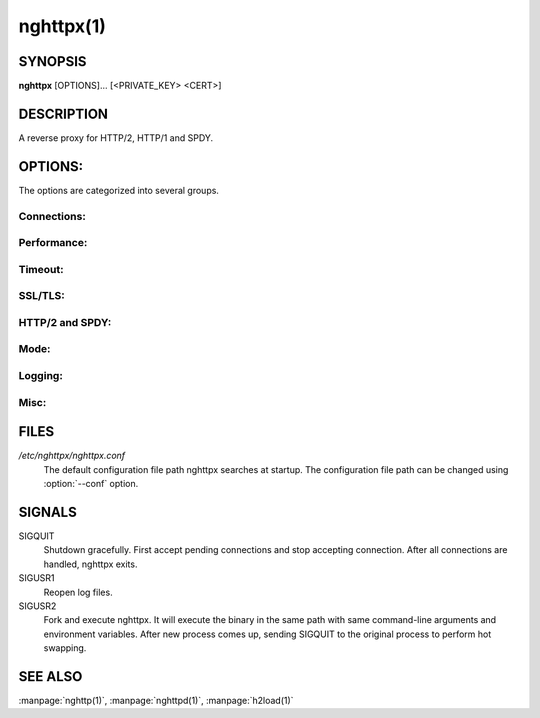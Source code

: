 
nghttpx(1)
==========

SYNOPSIS
--------

**nghttpx** [OPTIONS]... [<PRIVATE_KEY> <CERT>]

DESCRIPTION
-----------

A reverse proxy for HTTP/2, HTTP/1 and SPDY.

.. describe:: <PRIVATE_KEY>

    Set  path  to  server's  private  key.   Required
    unless  :option:`-p`\,  :option:`--client`  or  :option:`\--frontend-no-tls`  are
    given.

.. describe:: <CERT>

    Set  path  to   server's  certificate.   Required
    unless  :option:`-p`\,  :option:`--client`  or  :option:`\--frontend-no-tls`  are
    given.

OPTIONS:
--------

The options are categorized into several groups.

Connections:
~~~~~~~~~~~~

.. option:: -b, --backend=<HOST,PORT>

    Set backend  host and port.  For  HTTP/1 backend,
    multiple  backend   addresses  are   accepted  by
    repeating this  option.  HTTP/2 backend  does not
    support multiple backend  addresses and the first
    occurrence of this option is used.

    Default: ``127.0.0.1,80``

.. option:: -f, --frontend=<HOST,PORT>

    Set frontend host and port.  If <HOST> is '\*', it
    assumes  all addresses  including  both IPv4  and
    IPv6.

    Default: ``*,3000``

.. option:: --backlog=<NUM>

    Set  listen  backlog  size.    If  :option:`-1`  is  given,
    libevent will choose suitable value.

    Default: ``128``

.. option:: --backend-ipv4

    Resolve backend hostname to IPv4 address only.

.. option:: --backend-ipv6

    Resolve backend hostname to IPv6 address only.

.. option:: --backend-http-proxy-uri=<URI>

    Specify     proxy     URI     in     the     form
    http://[<USER>:<PASS>@]<PROXY>:<PORT>.     If   a
    proxy requires authentication, specify <USER> and
    <PASS>.    Note  that   they  must   be  properly
    percent-encoded.   This proxy  is  used when  the
    backend  connection  is  HTTP/2.  First,  make  a
    CONNECT request  to the proxy and  it connects to
    the  backend on  behalf of  nghttpx.  This  forms
    tunnel.   After  that, nghttpx  performs  SSL/TLS
    handshake with the downstream through the tunnel.
    The timeouts  when connecting and  making CONNECT
    request       can      be       specified      by
    :option:`--backend-read-timeout`                        and
    :option:`--backend-write-timeout` options.


Performance:
~~~~~~~~~~~~

.. option:: -n, --workers=<CORES>

    Set the number of worker threads.

    Default: ``1``

.. option:: --read-rate=<RATE>

    Set  maximum   average  read  rate   on  frontend
    connection.  Setting 0 to  this option means read
    rate is unlimited.

    Default: ``0``

.. option:: --read-burst=<SIZE>

    Set   maximum  read   burst   size  on   frontend
    connection.  Setting 0 to  this option means read
    burst size is unlimited.

    Default: ``0``

.. option:: --write-rate=<RATE>

    Set  maximum  average   write  rate  on  frontend
    connection.  Setting 0 to this option means write
    rate is unlimited.

    Default: ``0``

.. option:: --write-burst=<SIZE>

    Set   maximum  write   burst  size   on  frontend
    connection.  Setting 0 to this option means write
    burst size is unlimited.

    Default: ``0``

.. option:: --worker-read-rate=<RATE>

    Set  maximum   average  read  rate   on  frontend
    connection per worker.  Setting  0 to this option
    means  read rate  is unlimited.   Not implemented
    yet.

    Default: ``0``

.. option:: --worker-read-burst=<SIZE>

    Set   maximum  read   burst   size  on   frontend
    connection per worker.  Setting  0 to this option
    means   read  burst   size  is   unlimited.   Not
    implemented yet.

    Default: ``0``

.. option:: --worker-write-rate=<RATE>

    Set  maximum  average   write  rate  on  frontend
    connection per worker.  Setting  0 to this option
    means write  rate is unlimited.   Not implemented
    yet.

    Default: ``0``

.. option:: --worker-write-burst=<SIZE>

    Set   maximum  write   burst  size   on  frontend
    connection per worker.  Setting  0 to this option
    means  write   burst  size  is   unlimited.   Not
    implemented yet.

    Default: ``0``

.. option:: --worker-frontend-connections=<NUM>

    Set  maximum number  of simultaneous  connections
    frontend accepts.  Setting 0 means unlimited.

    Default: ``0``

.. option:: --backend-http1-connections-per-host=<NUM>

    Set maximum  number of backend  concurrent HTTP/1
    connections per host.   This option is meaningful
    when :option:`-s` option  is used.  To limit  the number of
    connections  per frontend  for default  mode, use
    :option:`--backend-http1-connections-per-frontend`\.

    Default: ``8``

.. option:: --backend-http1-connections-per-frontend=<NUM>

    Set maximum  number of backend  concurrent HTTP/1
    connections  per frontend.   This option  is only
    used for  default mode.   0 means  unlimited.  To
    limit  the number  of  connections  per host  for
    HTTP/2  or  SPDY  proxy  mode  (-s  option),  use
    :option:`--backend-http1-connections-per-host`\.

    Default: ``0``


Timeout:
~~~~~~~~

.. option:: --frontend-http2-read-timeout=<SEC>

    Specify read timeout for HTTP/2 and SPDY frontend
    connection.

    Default: ``180``

.. option:: --frontend-read-timeout=<SEC>

    Specify  read   timeout  for   HTTP/1.1  frontend
    connection.

    Default: ``180``

.. option:: --frontend-write-timeout=<SEC>

    Specify   write   timeout    for   all   frontend
    connections.

    Default: ``30``

.. option:: --stream-read-timeout=<SEC>

    Specify read timeout for HTTP/2 and SPDY streams.
    0 means no timeout.

    Default: ``0``

.. option:: --stream-write-timeout=<SEC>

    Specify  write   timeout  for  HTTP/2   and  SPDY
    streams.  0 means no timeout.

    Default: ``0``

.. option:: --backend-read-timeout=<SEC>

    Specify read timeout for backend connection.

    Default: ``180``

.. option:: --backend-write-timeout=<SEC>

    Specify write timeout for backend connection.

    Default: ``30``

.. option:: --backend-keep-alive-timeout=<SEC>

    Specify    keep-alive    timeout   for    backend
    connection.

    Default: ``600``

.. option:: --listener-disable-timeout=<SEC>

    After  accepting  connection  failed,  connection
    listener is disabled for a given time in seconds.
    Specifying 0 disables this feature.

    Default: ``0``


SSL/TLS:
~~~~~~~~

.. option:: --ciphers=<SUITE>

    Set  allowed  cipher  list.  The  format  of  the
    string  is described  in OpenSSL  ciphers(1).

.. option:: -k, --insecure

    Don't verify backend  server's certificate if :option:`-p`\,
    :option:`--client`   or   :option:`\--http2-bridge`  are   given   and
    :option:`--backend-no-tls` is not given.

.. option:: --cacert=<PATH>

    Set path  to trusted  CA certificate file  if :option:`-p`\,
    :option:`--client`   or   :option:`\--http2-bridge`  are   given   and
    :option:`--backend-no-tls` is not given.   The file must be
    in   PEM  format.    It   can  contain   multiple
    certificates.    If   the   linked   OpenSSL   is
    configured to load system wide certificates, they
    are loaded at startup regardless of this option.

.. option:: --private-key-passwd-file=<FILEPATH>

    Path  to  file  that contains  password  for  the
    server's private  key.  If none is  given and the
    private  key  is   password  protected  it'll  be
    requested interactively.

.. option:: --subcert=<KEYPATH>:<CERTPATH>

    Specify  additional certificate  and private  key
    file.  nghttpx will  choose certificates based on
    the hostname  indicated by  client using  TLS SNI
    extension.   This  option  can be  used  multiple
    times.

.. option:: --backend-tls-sni-field=<HOST>

    Explicitly  set  the  content   of  the  TLS  SNI
    extension.  This will default to the backend HOST
    name.

.. option:: --dh-param-file=<PATH>

    Path to  file that contains DH  parameters in PEM
    format.  Without  this option, DHE  cipher suites
    are not available.

.. option:: --npn-list=<LIST>

    Comma delimited list  of ALPN protocol identifier
    sorted in  the order  of preference.   That means
    most  desirable protocol  comes  first.  This  is
    used in both ALPN and NPN.  The parameter must be
    delimited by  a single  comma only and  any white
    spaces are treated as a part of protocol string.

    Default: ``h2-16,h2-14,spdy/3.1,http/1.1``

.. option:: --verify-client

    Require and verify client certificate.

.. option:: --verify-client-cacert=<PATH>

    Path  to file  that contains  CA certificates  to
    verify client  certificate.  The file must  be in
    PEM    format.    It    can   contain    multiple
    certificates.

.. option:: --client-private-key-file=<PATH>

    Path  to file  that contains  client private  key
    used in backend client authentication.

.. option:: --client-cert-file=<PATH>

    Path  to file  that  contains client  certificate
    used in backend client authentication.

.. option:: --tls-proto-list=<LIST>

    Comma delimited  list of  SSL/TLS protocol  to be
    enabled.  The following  protocols are available:
    TLSv1.2, TLSv1.1 and  TLSv1.0.  The name matching
    is   done   in  case-insensitive   manner.    The
    parameter  must be  delimited by  a single  comma
    only and any  white spaces are treated  as a part
    of protocol string.

    Default: ``TLSv1.2,TLSv1.1``

.. option:: --tls-ticket-key-file=<FILE>

    Path to  file that contains 48  bytes random data
    to construct TLS session ticket parameters.  This
    options  can   be  used  repeatedly   to  specify
    multiple ticket parameters.  If several files are
    given, only the first key  is used to encrypt TLS
    session  tickets.  Other  keys  are accepted  but
    server will  issue new session ticket  with first
    key.  This  allows session key  rotation.  Please
    note   that   key   rotation   does   not   occur
    automatically.   User should  rearrange files  or
    change   options  values   and  restart   nghttpx
    gracefully.   If opening  or  reading given  file
    fails, all  loaded keys  are discarded and  it is
    treated as if  none of this option  is given.  If
    this  option is  not given  or an  error occurred
    while opening or reading a file, key is generated
    automatically and renewed every 12hrs.  At most 2
    keys are stored in memory.


HTTP/2 and SPDY:
~~~~~~~~~~~~~~~~

.. option:: -c, --http2-max-concurrent-streams=<NUM>

    Set the maximum number  of the concurrent streams
    in one HTTP/2 and SPDY session.

    Default: ``100``

.. option:: --frontend-http2-window-bits=<N>

    Sets the per-stream initial window size of HTTP/2
    SPDY frontend  connection.  For HTTP/2,  the size
    is 2**<N>-1.  For SPDY, the size is 2\*\*<N>.

    Default: ``16``

.. option:: --frontend-http2-connection-window-bits=<N>

    Sets the per-connection window size of HTTP/2 and
    SPDY frontend  connection.  For HTTP/2,  the size
    is 2**<N>-1. For SPDY, the size is 2\*\*<N>.

    Default: ``16``

.. option:: --frontend-no-tls

    Disable SSL/TLS on frontend connections.

.. option:: --backend-http2-window-bits=<N>

    Sets the  initial window  size of  HTTP/2 backend
    connection to 2**<N>-1.

    Default: ``16``

.. option:: --backend-http2-connection-window-bits=<N>

    Sets  the per-connection  window  size of  HTTP/2
    backend connection to 2\*\*<N>-1.

    Default: ``16``

.. option:: --backend-no-tls

    Disable SSL/TLS on backend connections.

.. option:: --http2-no-cookie-crumbling

    Don't crumble cookie header field.

.. option:: --padding=<N>

    Add at most  <N> bytes to a  HTTP/2 frame payload
    as padding.  Specify 0  to disable padding.  This
    option  is meant  for debugging  purpose and  not
    intended to enhance protocol security.


Mode:
~~~~~

.. describe:: (default mode)

    Accept  HTTP/2, SPDY  and HTTP/1.1  over SSL/TLS.
    If :option:`--frontend-no-tls`  is used, accept  HTTP/2 and
    HTTP/1.1.  The  incoming HTTP/1.1  connection can
    be upgraded to HTTP/2  through HTTP Upgrade.  The
    protocol to the backend is HTTP/1.1.

.. option:: -s, --http2-proxy

    Like default mode, but enable secure proxy mode.

.. option:: --http2-bridge

    Like  default  mode,  but  communicate  with  the
    backend  in   HTTP/2  over  SSL/TLS.    Thus  the
    incoming all connections  are converted to HTTP/2
    connection  and  relayed  to  the  backend.   See
    :option:`--backend-http-proxy-uri` option if you are behind
    the  proxy and  want  to connect  to the  outside
    HTTP/2 proxy.

.. option:: --client

    Accept HTTP/2 and  HTTP/1.1 without SSL/TLS.  The
    incoming HTTP/1.1  connection can be  upgraded to
    HTTP/2  connection  through  HTTP  Upgrade.   The
    protocol  to  the  backend  is  HTTP/2.   To  use
    nghttpx  as  a  forward   proxy,  use  :option:`-p`  option
    instead.

.. option:: -p, --client-proxy

    Like :option:`--client`  option, but  it also  requires the
    request path  from frontend  must be  an absolute
    URI, suitable for use as a forward proxy.


Logging:
~~~~~~~~

.. option:: -L, --log-level=<LEVEL>

    Set the  severity level  of log  output.  <LEVEL>
    must  be one  of  INFO, NOTICE,  WARN, ERROR  and
    FATAL.

    Default: ``NOTICE``

.. option:: --accesslog-file=<PATH>

    Set path  to write  access log.  To  reopen file,
    send USR1 signal to nghttpx.

.. option:: --accesslog-syslog

    Send  access log  to syslog.   If this  option is
    used, :option:`--accesslog-file` option is ignored.

.. option:: --accesslog-format=<FORMAT>

    Specify  format  string   for  access  log.   The
    default format is combined format.  The following
    variables are available:

    * $remote_addr: client IP address.
    * $time_local: local time in Common Log format.
    * $time_iso8601: local time in ISO 8601 format.
    * $request: HTTP request line.
    * $status: HTTP response status code.
    * $body_bytes_sent: the  number of bytes  sent to
      client as response body.
    * $http_<VAR>: value of HTTP request header <VAR>
      where '_' in <VAR> is replaced with '-'.
    * $remote_port: client  port.
    * $server_port: server port.
    * $request_time:   request  processing   time  in
      seconds with milliseconds resolution.
    * $pid: PID of the running process.
    * $alpn:  ALPN identifier  of the  protocol which
      generates  the response.   For HTTP/1,  ALPN is
      always http/1.1, regardless of minor version.


    Default: ``$remote_addr - - [$time_local] "$request" $status $body_bytes_sent "$http_referer" "$http_user_agent"``

.. option:: --errorlog-file=<PATH>

    Set  path to  write error  log.  To  reopen file,
    send USR1 signal to nghttpx.

    Default: ``/dev/stderr``

.. option:: --errorlog-syslog

    Send  error log  to  syslog.  If  this option  is
    used, :option:`--errorlog-file` option is ignored.

.. option:: --syslog-facility=<FACILITY>

    Set syslog facility to <FACILITY>.

    Default: ``daemon``


Misc:
~~~~~

.. option:: --add-x-forwarded-for

    Append  X-Forwarded-For   header  field   to  the
    downstream request.

.. option:: --strip-incoming-x-forwarded-for

    Strip  X-Forwarded-For  header field from inbound
    client requests.

.. option:: --no-via

    Don't append to Via  header field.  If Via header
    field is received, it is left unaltered.

.. option:: --no-location-rewrite

    Don't   rewrite   location    header   field   on
    :option:`--http2-bridge`\, :option:`--client`  and default  mode.  For
    :option:`--http2-proxy`  and :option:`\--client-proxy`  mode, location
    header field  will not  be altered  regardless of
    this option.

.. option:: --altsvc=<PROTOID,PORT[,HOST,[ORIGIN]]>

    Specify  protocol ID,  port, host  and origin  of
    alternative  service.   <HOST> and  <ORIGIN>  are
    optional.  They are  advertised in alt-svc header
    field or HTTP/2 ALTSVC frame.  This option can be
    used   multiple   times   to   specify   multiple
    alternative services.  Example: :option:`--altsvc`\=h2,443

.. option:: --add-response-header=<HEADER>

    Specify  additional   header  field  to   add  to
    response  header set.   This option  just appends
    header field  and won't replace  anything already
    set.  This  option can  be used several  times to
    specify multiple header fields.
    Example: :option:`--add-response-header`\="foo: bar"

.. option:: --frontend-http2-dump-request-header=<PATH>

    Dumps request headers received by HTTP/2 frontend
    to  the file  denoted in  <PATH>.  The  output is
    done  in  HTTP/1  header field  format  and  each
    header block is followed  by an empty line.  This
    option is  not thread safe  and MUST NOT  be used
    with option :option:`-n`\<N>, where <N> >= 2.

.. option:: --frontend-http2-dump-response-header=<PATH>

    Dumps response headers  sent from HTTP/2 frontend
    to  the file  denoted in  <PATH>.  The  output is
    done  in  HTTP/1  header field  format  and  each
    header block is followed  by an empty line.  This
    option is  not thread safe  and MUST NOT  be used
    with option :option:`-n`\<N>, where <N> >= 2.

.. option:: -o, --frontend-frame-debug

    Print HTTP/2 frames in  frontend to stderr.  This
    option is  not thread safe  and MUST NOT  be used
    with option :option:`-n`\=N, where N >= 2.

.. option:: -D, --daemon

    Run in a background.  If  :option:`-D` is used, the current
    working directory is changed to '*/*'.

.. option:: --pid-file=<PATH>

    Set path to save PID of this program.

.. option:: --user=<USER>

    Run  this  program  as <USER>.   This  option  is
    intended to be used to drop root privileges.

.. option:: --conf=<PATH>

    Load configuration from <PATH>.

    Default: ``/etc/nghttpx/nghttpx.conf``

.. option:: -v, --version

    Print version and exit.

.. option:: -h, --help

    Print this help and exit.

FILES
-----

*/etc/nghttpx/nghttpx.conf*
  The default configuration file path nghttpx searches at startup.
  The configuration file path can be changed using :option:`--conf`
  option.

SIGNALS
-------

SIGQUIT
  Shutdown gracefully.  First accept pending connections and stop
  accepting connection.  After all connections are handled, nghttpx
  exits.

SIGUSR1
  Reopen log files.

SIGUSR2
  Fork and execute nghttpx.  It will execute the binary in the same
  path with same command-line arguments and environment variables.
  After new process comes up, sending SIGQUIT to the original process
  to perform hot swapping.

SEE ALSO
--------

:manpage:`nghttp(1)`, :manpage:`nghttpd(1)`, :manpage:`h2load(1)`
